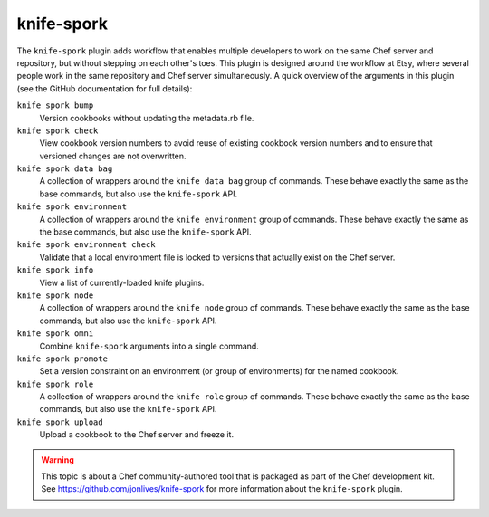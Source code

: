 


=====================================================
knife-spork
=====================================================

The ``knife-spork`` plugin adds workflow that enables multiple developers to work on the same Chef server and repository, but without stepping on each other's toes. This plugin is designed around the workflow at Etsy, where several people work in the same repository and Chef server simultaneously. A quick overview of the arguments in this plugin (see the GitHub documentation for full details):

``knife spork bump``
   Version cookbooks without updating the metadata.rb file.

``knife spork check``
   View cookbook version numbers to avoid reuse of existing cookbook version numbers and to ensure that versioned changes are not overwritten.

``knife spork data bag``
   A collection of wrappers around the ``knife data bag`` group of commands. These behave exactly the same as the base commands, but also use the ``knife-spork`` API.

``knife spork environment``
   A collection of wrappers around the ``knife environment`` group of commands. These behave exactly the same as the base commands, but also use the ``knife-spork`` API.

``knife spork environment check``
   Validate that a local environment file is locked to versions that actually exist on the Chef server.

``knife spork info``
   View a list of currently-loaded knife plugins.

``knife spork node``
   A collection of wrappers around the ``knife node`` group of commands. These behave exactly the same as the base commands, but also use the ``knife-spork`` API.

``knife spork omni``
   Combine ``knife-spork`` arguments into a single command.

``knife spork promote``
   Set a version constraint on an environment (or group of environments) for the named cookbook.

``knife spork role``
   A collection of wrappers around the ``knife role`` group of commands. These behave exactly the same as the base commands, but also use the ``knife-spork`` API.

``knife spork upload``
   Upload a cookbook to the Chef server and freeze it.

.. warning:: This topic is about a Chef community-authored tool that is packaged as part of the Chef development kit. See https://github.com/jonlives/knife-spork for more information about the ``knife-spork`` plugin.
